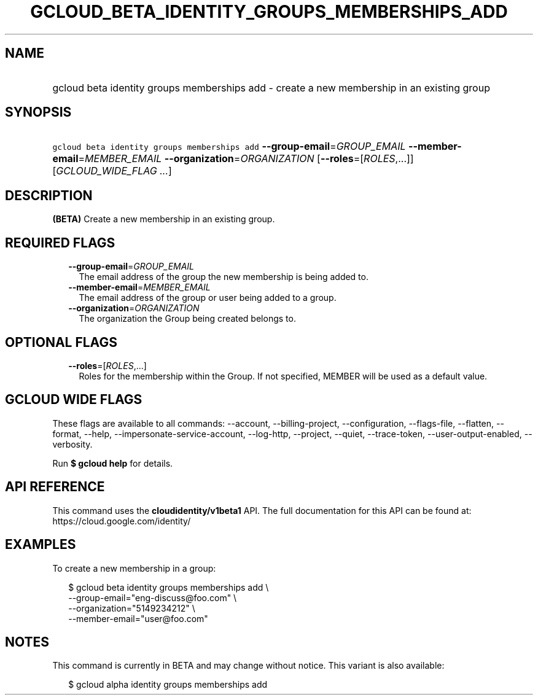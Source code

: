 
.TH "GCLOUD_BETA_IDENTITY_GROUPS_MEMBERSHIPS_ADD" 1



.SH "NAME"
.HP
gcloud beta identity groups memberships add \- create a new membership in an existing group



.SH "SYNOPSIS"
.HP
\f5gcloud beta identity groups memberships add\fR \fB\-\-group\-email\fR=\fIGROUP_EMAIL\fR \fB\-\-member\-email\fR=\fIMEMBER_EMAIL\fR \fB\-\-organization\fR=\fIORGANIZATION\fR [\fB\-\-roles\fR=[\fIROLES\fR,...]] [\fIGCLOUD_WIDE_FLAG\ ...\fR]



.SH "DESCRIPTION"

\fB(BETA)\fR Create a new membership in an existing group.



.SH "REQUIRED FLAGS"

.RS 2m
.TP 2m
\fB\-\-group\-email\fR=\fIGROUP_EMAIL\fR
The email address of the group the new membership is being added to.

.TP 2m
\fB\-\-member\-email\fR=\fIMEMBER_EMAIL\fR
The email address of the group or user being added to a group.

.TP 2m
\fB\-\-organization\fR=\fIORGANIZATION\fR
The organization the Group being created belongs to.


.RE
.sp

.SH "OPTIONAL FLAGS"

.RS 2m
.TP 2m
\fB\-\-roles\fR=[\fIROLES\fR,...]
Roles for the membership within the Group. If not specified, MEMBER will be used
as a default value.


.RE
.sp

.SH "GCLOUD WIDE FLAGS"

These flags are available to all commands: \-\-account, \-\-billing\-project,
\-\-configuration, \-\-flags\-file, \-\-flatten, \-\-format, \-\-help,
\-\-impersonate\-service\-account, \-\-log\-http, \-\-project, \-\-quiet,
\-\-trace\-token, \-\-user\-output\-enabled, \-\-verbosity.

Run \fB$ gcloud help\fR for details.



.SH "API REFERENCE"

This command uses the \fBcloudidentity/v1beta1\fR API. The full documentation
for this API can be found at: https://cloud.google.com/identity/



.SH "EXAMPLES"

To create a new membership in a group:

.RS 2m
$ gcloud beta identity groups memberships add \e
    \-\-group\-email="eng\-discuss@foo.com"  \e
    \-\-organization="5149234212"  \e
    \-\-member\-email="user@foo.com"
.RE



.SH "NOTES"

This command is currently in BETA and may change without notice. This variant is
also available:

.RS 2m
$ gcloud alpha identity groups memberships add
.RE

